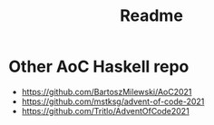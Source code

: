 #+TITLE: Readme

* Other AoC Haskell repo

- https://github.com/BartoszMilewski/AoC2021
- https://github.com/mstksg/advent-of-code-2021
- https://github.com/Tritlo/AdventOfCode2021
